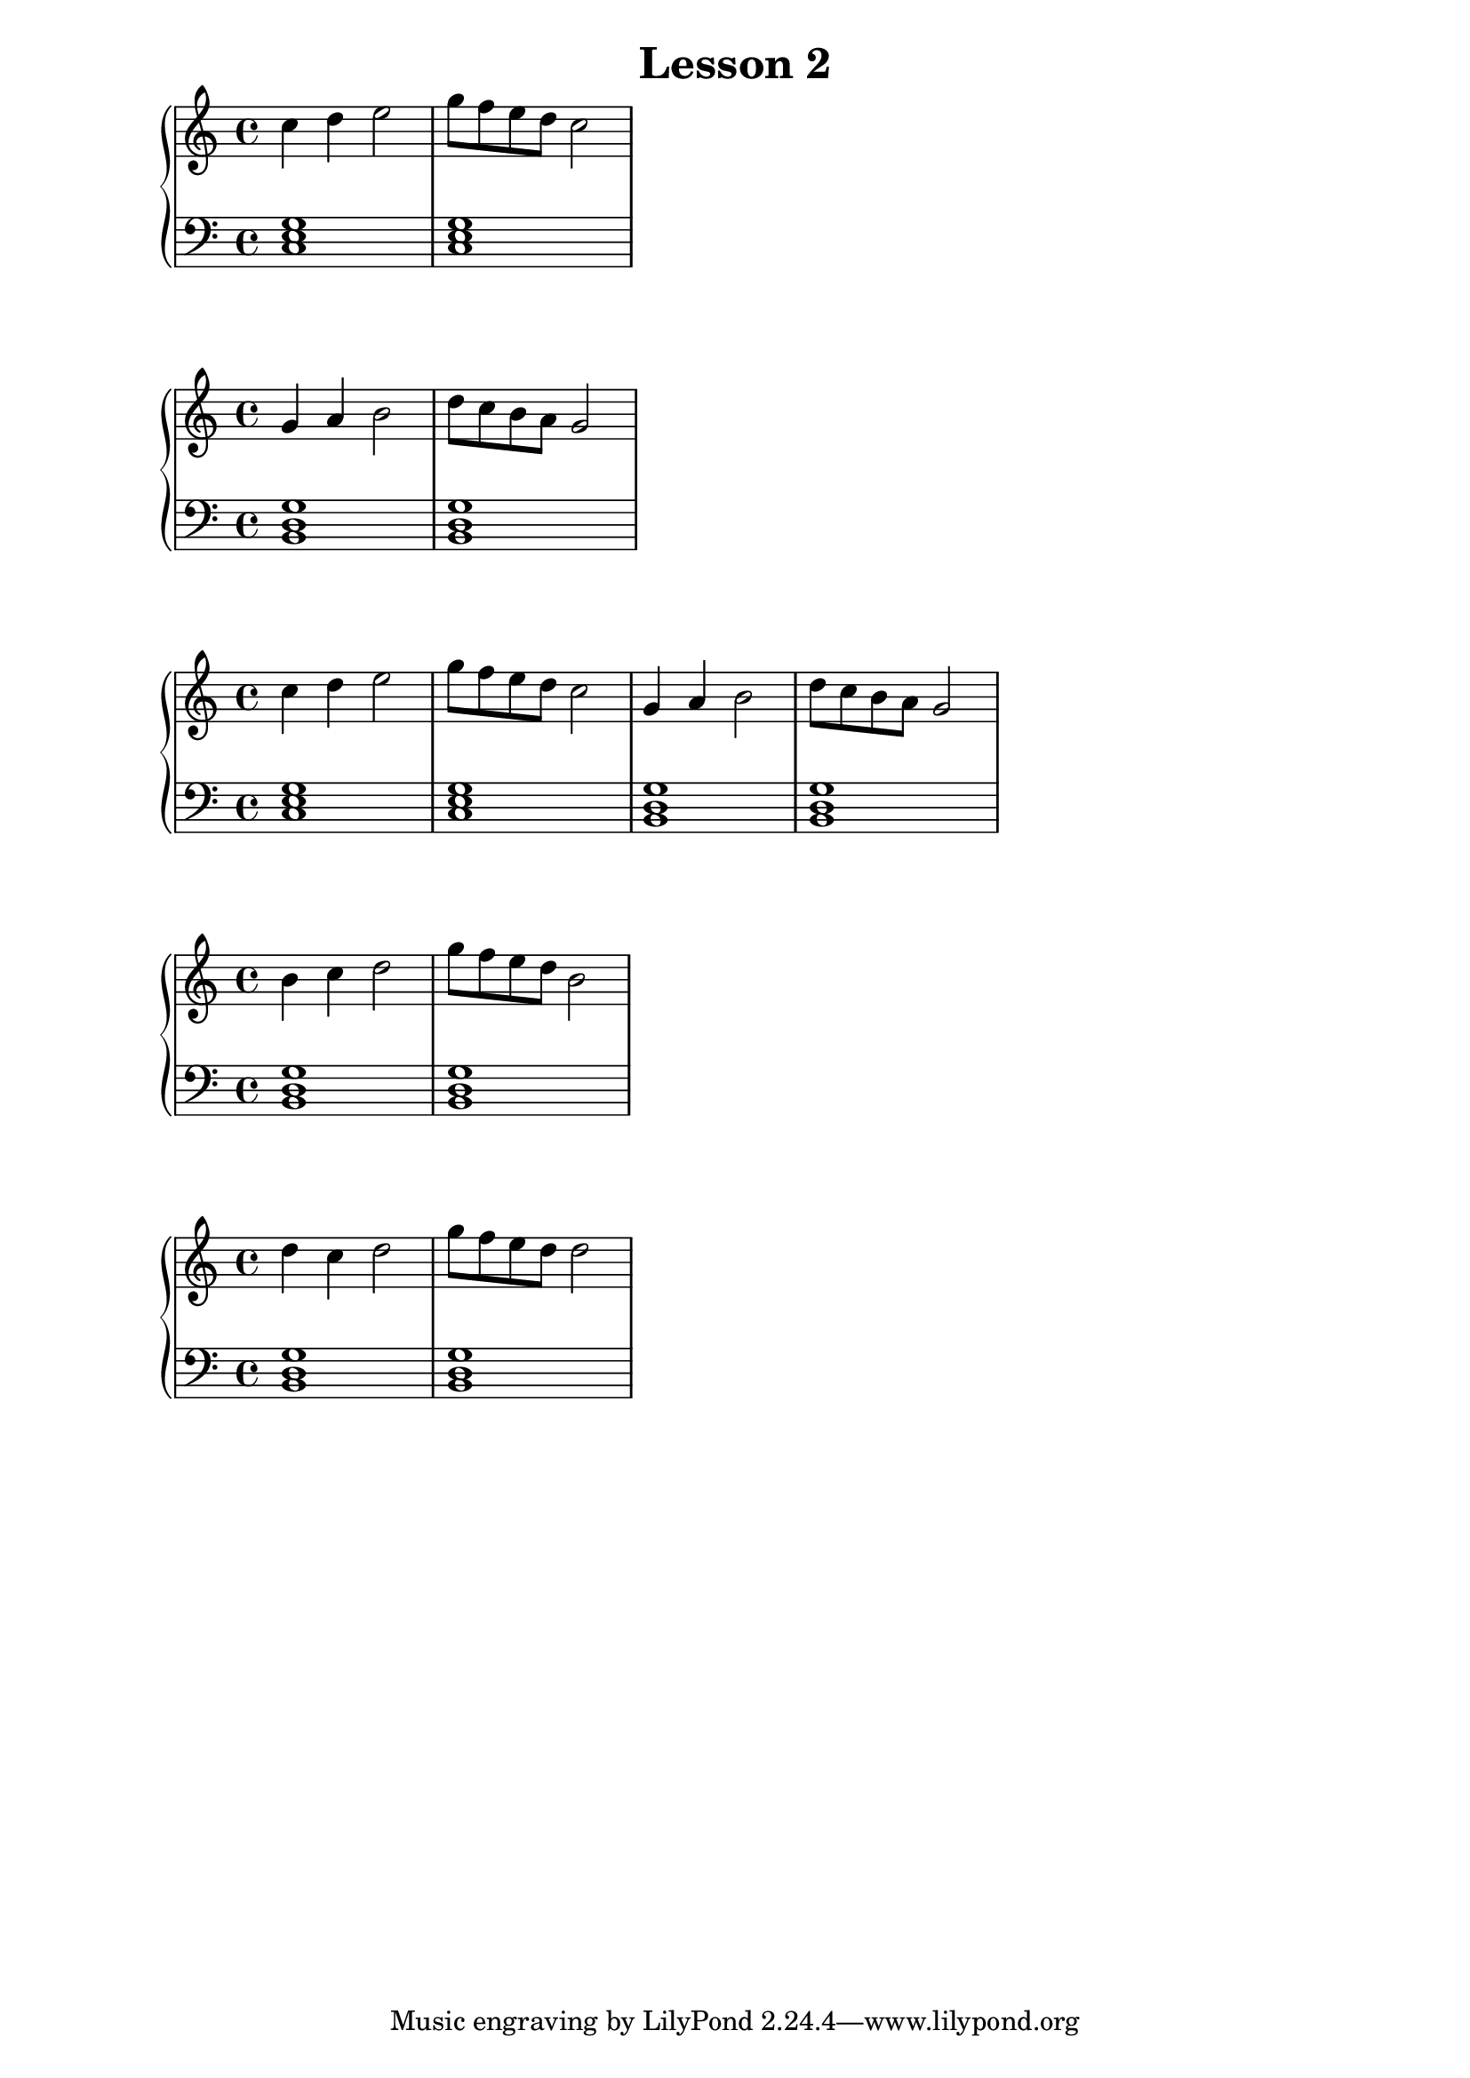 \version "2.18.2"
\book {
\header {
 title = "Lesson 2"
}

\score {

\relative c'' {
  \new PianoStaff <<
      \new Staff { \clef "treble" \time 4/4 c4 d4 e2 | g8 f8 e8 d8 c2 }
      \new Staff { \clef "bass" <c,, e g>1 | <c e g>1  }
  >>
}
\midi {}
\layout {}
}

\score {

\relative c'' {
  \new PianoStaff <<
      \new Staff { \clef "treble" \time 4/4 g4 a4 b2 | d8 c8 b8 a8 g2 }
      \new Staff { \clef "bass" <b,, d g>1 | <b d g>1  }
  >>
}
\midi {}
\layout {}
}

\score {

\relative c'' {
  \new PianoStaff <<
      \new Staff { \clef "treble" \time 4/4 c4 d4 e2 | g8 f8 e8 d8 c2 | g4 a4 b2 | d8 c8 b8 a8 g2 }
      \new Staff { \clef "bass" <c,, e g>1 | <c e g>1 | <b d g>1 | <b d g>1  }
  >>
}
\midi {}
\layout {}
}

\score {

\relative c'' {
  \new PianoStaff <<
      \new Staff { \clef "treble" \time 4/4 b4 c4 d2 | g8 f8 e8 d8 b2 }
      \new Staff { \clef "bass" <b,, d g>1 | <b d g>1  }
  >>
}
\midi {}
\layout {}
}

\score {

\relative c'' {
  \new PianoStaff <<
      \new Staff { \clef "treble" \time 4/4 d4 c4 d2 | g8 f8 e8 d8 d2 }
      \new Staff { \clef "bass" <b,, d g>1 | <b d g>1  }
  >>
}
\midi {}
\layout {}
}



}